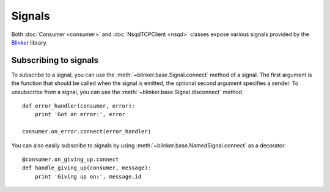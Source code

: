 Signals
-------

Both :doc:`Consumer <consumer>` and :doc:`NsqdTCPClient <nsqd>` classes expose
various signals provided by the `Blinker`_ library.

Subscribing to signals
~~~~~~~~~~~~~~~~~~~~~~

To subscribe to a signal, you can use the
:meth:`~blinker.base.Signal.connect` method of a signal.  The first
argument is the function that should be called when the signal is emitted,
the optional second argument specifies a sender.  To unsubscribe from a
signal, you can use the :meth:`~blinker.base.Signal.disconnect` method. ::

    def error_handler(consumer, error):
        print 'Got an error:', error

    consumer.on_error.connect(error_handler)

You can also easily subscribe to signals by using
:meth:`~blinker.base.NamedSignal.connect` as a decorator::

    @consumer.on_giving_up.connect
    def handle_giving_up(consumer, message):
        print 'Giving up on:', message.id

.. _Blinker: https://pypi.python.org/pypi/blinker
